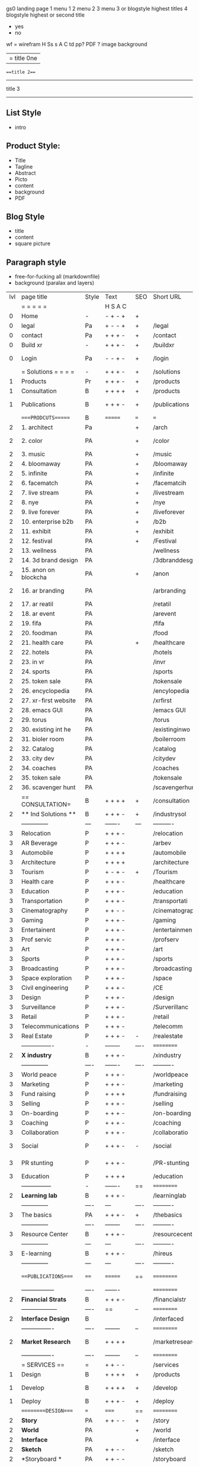  gs0 landing page
 1 menu 1 
 2 menu 2
 3 menu 3 or blogstyle highest titles
 4 blogstyle highest or second title

 + yes
 - no  
wf = wirefram
H
Ss s 
A
C
td 
pp?
PDF  ?
image
background

|= title 0ne 
===title 2===
---------
title 3
---------


** List Style

- intro


** Product Style:

- Title
- Tagline
- Abstract
- Picto
- content
- background
- PDF


** Blog Style

- title
- content
- square picture

** Paragraph style

- free-for-fucking all (markdownfile)
- background (paralax and layers)





 | lvl | page title            | Style | Text     | SEO  | Short URL       | wf   | PDF  | t-d  | pp?   | visuals           | format                     | complete? | txtbx | cal | + |
 |     | =  =  =  =  =         |       | H S A C  |      |                 |      |      | +    |       |                      |                            |       |       |     | + |
 |   0 | Home                  | -     | - + - +  | +    |                 |      | -    | +    | -     | polar pink          |                            |       |       |     | + |
 |   0 | legal                 | Pa    | + - - +  | +    | /legal          |      | +    | +    | -     | sofa                |                            |       |       |     | + |
 |   0 | contact               | Pa    | + + + -  | +    | /contact        |      | -    | +    | -     | chairs              |                            |       |       |     | + |
 |   0 | Build xr              | -     | + + + -  | +    | /buildxr        |      | -    | +    | -     | three stones                   |                            |       |       |     | + |
 |   0 | Login                 | Pa    | - - + -  | +    | /login          |      | -    | +    | -     | woman underwater     |                            |       |       |     | + |
 |     | = Solutions = = = =   | -     | + + + -  | +    | /solutions      |      | -    | +    | -     | Polar Green        |                            |       |       |     |   |
 |   1 | Products              | Pr    | + + + -  | +    | /products       | ==   | +    | +    | -     | Inside Torus       |                            |       |       |     |   |
 |   1 | Consultation          | B     | + + + +  | +    | /products       |      | +    | +    | -     | Polar Green       |                            |       |       |     |   |
 |   1 | Publications          | B     | + + + -  | +    | /publications   |      | +    | +    | -     | Torus library snow   |                            |       |       |     |   |
 |     | ====PRODCUTS======    | B     | =======  | ===  | ===             | ==   | ==   | ===  | ==    | Inside Torus       |                            |       |       |     |   |
 |   2 | 1. architect          | Pa    |          | +    | /arch           |      | -    | +    | -     | Bus stop           |                            |       |       |     |   |
 |   2 | 2. color              | PA    |          | +    | /color          |      | -    | +    | -     | Color sphere chair       |                            |       |       |     |   |
 |   2 | 3. music              | PA    |          | +    | /music          |      | -    | +    | -     | World sound          |                            |       |       |     |   |
 |   2 | 4. bloomaway          | PA    |          | +    | /bloomaway      |      | -    | +    | -     | Winterbloomaway          |                            |       |       |     |   |
 |   2 | 5. infinite           | PA    |          | +    | /infinite       |      | -    | +    | -     | Hallway            |                            |       |       |     |   |
 |   2 | 6. facematch          | PA    |          | +    | /facematcih     |      | -    | +    | +     | *NONE           |                            |       |       |     |   |
 |   2 | 7. live stream        | PA    |          | +    | /livestream     |      | -    | +    | -     | PC displaying    |                            |       |       |     |   |
 |   2 | 8. nye                | PA    |          | +    | /nye            |      | -    | +    | +     | Air Balloons           |                            |       |       |     |   |
 |   2 | 9. live forever       | PA    |          | +    | /liveforever    |      | -    | +    | -     | Immortality        |                            |       |       |     |   |
 |   2 | 10. enterprise b2b    | PA    |          | +    | /b2b            |      | -    | +    | -     | *Engine           |                            |       |       |     |   |
 |   2 | 11. exhibit           | PA    |          | +    | /exhibit        |      | -    | +    | -     | *Underwater tank    |                            |       |       |     |   |
 |   2 | 12. festival          | PA    |          | +    | /Festival       |      | -    | +    | -     | Festival image                |                            |       |       |     |   |
 |   2 | 13. wellness          | PA    |          |      | /wellness       |      | -    | +    | -     | *Tree               |                            |       |       |     |   |
 |   2 | 14. 3d brand design   | PA    |          |      | /3dbranddesgi   |      | -    | +    | -     | *3d model          |                            |       |       |     |   |
 |   2 | 15. anon on blockcha  | PA    |          | +    | /anon           |      | -    | +    | +     | + Eye                |                            |       |       |     |   |
 |   2 | 16. ar branding       | PA    |          |      | /arbranding     |      | -    | +    | -     | *AR on outside world  |                            |       |       |     |   |
 |   2 | 17. ar reatil         | PA    |          |      | /retatil        |      | -    | +    | -     | *Purhasing w / ar   |                            |       |       |     |   |
 |   2 | 18. ar event          | PA    |          |      | /arevent        |      | -    | +    | -     | *NONE                   |                            |       |       |     |   |
 |   2 | 19. fifa              | PA    |          |      | /fifa           |      | -    | +    | -     | *NONE                |                            |       |       |     |   |
 |   2 | 20. foodman           | PA    |          |      | /food           |      | -    | +    | -     | *NONE                |                            |       |       |     |   |
 |   2 | 21. health care       | PA    |          | +    | /healthcare     |      | -    | +    | -     | - ar health care     |                            |       |       |     |   |
 |   2 | 22. hotels            | PA    |          |      | /hotels         |      | -    | +    | -     | *NONE               |                            |       |       |     |   |
 |   2 | 23. in vr             | PA    |          |      | /invr           |      | -    | +    | -     | *NONE                  |                            |       |       |     |   |
 |   2 | 24. sports            | PA    |          |      | /sports         |      | -    | +    | -     | *NONE               |                            |       |       |     |   |
 |   2 | 25. token sale        | PA    |          |      | /tokensale      |      | -    | +    | -     | - crpyt coins        |                            |       |       |     |   |
 |   2 | 26. encyclopedia      | PA    |          |      | /encylopedia    |      | -    | +    | -     | -  info in torus     |                            |       |       |     |   |
 |   2 | 27. xr-first website  | PA    |          |      | /xrfirst        |      | -    | +    | -     | *NONE               |                            |       |       |     |   |
 |   2 | 28. emacs GUI         | PA    |          |      | /emacs GUI      |      | -    | +    | -     | *NONE                |                            |       |       |     |   |
 |   2 | 29. torus             | PA    |          |      | /torus          |      | -    | +    | +     | *NONE                |                            |       |       |     |   |
 |   2 | 30. existing int he   | PA    |          |      | /existinginwo   |      | -    | +    | -     | *NONE                |                            |       |       |     |   |
 |   2 | 31. bioler room       | PA    |          |      | /boilerroom     |      | -    | +    | -     | Music viz          |                            |       |       |     |   |
 |   2 | 32. Catalog           | PA    |          |      | /catalog        |      | -    | +    | -     | *NONE                |                            |       |       |     |   |
 |   2 | 33. city dev          | PA    |          |      | /citydev        |      | -    | +    | -     | City               |                            |       |       |     |   |
 |   2 | 34. coaches           | PA    |          |      | /coaches        |      | -    | +    | -     | *NONE                |                            |       |       |     |   |
 |   2 | 35. token sale        | PA    |          |      | /tokensale      |      | -    | +    | -     | Crypto coins      |                            |       |       |     |   |
 |   2 | 36. scavenger hunt    | PA    |          |      | /scavengerhun   |      | -    | +    | -     | AR searching land  |                            |       |       |     |   |
 |     | == CONSULTATION=      | B     | + + + +  | +    | /consultation   |      | -    | +    | -     | Polar green        |                            |       |       |     |   |
 |   2 | ** Ind Solutions **   | B     | + + + -  | +    | /industrysol    |      |      |      |       | *NONE                |                            |       |       |     |   |
 |     | --------------        | ---   | -------  | ---  | ----------      | ---- | ---  |      |       | *NONE               |                            |       |       |     |   |
 |   3 | Relocation            | P     | + + + -  |      | /relocation     |      | -    | +    | -     | Fish bloomaway    |                            |       |       |     |   |
 |   3 | AR Beverage           | P     | + + + -  |      | /arbev          |      | -    | +    |       |  *NONE               |                            |       |       |     |   |
 |   3 | Automobile            | P     | + + + +  |      | /automobile     |      | -    | +    | -     | Concept car        |                            |       |       |     |   |
 |   3 | Architecture          | P     | + + + +  |      | /architecture   |      | -    | +    | -     | Yu mall            |                            |       |       |     |   |
 |   3 | Tourism               | P     | + - + -  | +    | /Tourism        |      | -    | +    | -     | Statue of liberty  |                            |       |       |     |   |
 |   3 | Health care           | P     | + + + -  |      | /healthcare     |      | -    | +    | -     | AR healthare       |                            |       |       |     |   |
 |   3 | Education             | P     | + + + -  |      | /education      |      | -    | +    | -     | Greekphilosopher   |                            |       |       |     |   |
 |   3 | Transportation        | P     | + + + -  |      | /transportati   |      | -    | +    | -     | Traffic highway    |                            |       |       |     |   |
 |   3 | Cinematography        | P     | + + - -  |      | /cinematograp   |      | -    | +    | -     | Movie reel         |                            |       |       |     |   |
 |   3 | Gaming                | P     | + + + -  |      | /gaming         |      | -    | +    | -     | VR haptics        |                            |       |       |     |   |
 |   3 | Entertainent          | P     | + + + -  |      | /entertainmen   |      | -    | +    | -     | Concert            |                            |       |       |     |   |
 |   3 | Prof servic           | P     | + + + -  |      | /profserv       |      | -    | +    | -     | Suit/tie           |                            |       |       |     |   |
 |   3 | Art                   | P     | + + + -  |      | /art            |      | -    | +    | -     | Canvas             |                            |       |       |     |   |
 |   3 | Sports                | P     | + + + -  |      | /sports         |      | -    | +    | -     | Athlete sha        |                            |       |       |     |   |
 |   3 | Broadcasting          | P     | + + + -  |      | /broadcasting   |      | -    | +    | -     | Micro and tower    |                            |       |       |     |   |
 |   3 | Space exploration     | P     | + + + -  |      | /space          |      | -    | +    | -     | Rocket ship        |                            |       |       |     |   |
 |   3 | Civil engineering     | P     | + + + -  |      | /CE             |      | -    | +    | -     | Bridge             |                            |       |       |     |   |
 |   3 | Design                | P     | + + + -  |      | /design         |      | -    | +    | -     | *NONE              |                            |       |       |     |   |
 |   3 | Surveillance          | P     | + + + -  |      | /Surverillanc   |      | -    | +    | -     | Eye in sky         |                            |       |       |     |   | 
 |   3 | Retail                | P     | + + + -  |      | /retail         |      | -    | +    | -     | Grab froms         |                            |       |       |     |   |
 |   3 | Telecommunications    | P     | + + + -  |      | /telecomm       |      | -    | +    | -     | Devices cn          |                            |       |       |     |   |
 |   3 | Real Estate           | P     | + + + -  | -    | /realestate     |      | -    | +    | -     | Housing             |                            |       |       |     |   
 |     | ----------------      | -     | -------- | ---- | ==========      | ==   | -    | ===  | ====  | == =========        |                            |       |       |     |   |
 |   2 | *X industry*          | B     | + + + -  |      | /xindustry      |      | -    | +    | -     |  Steel eyes         |                            |       |       |     |   |
 |     | --------------        | ----  | -------  | ---- | ----------      | ---- | ---  |      |       |                     |                            |       |       |     |   |
 |   3 | World peace           | P     | + + + -  |      | /worldpeace     |      | -    | +    | -     | Dove              |                            |       |       |     |   |
 |   3 | Marketing             | P     | + + + -  |      | /marketing      |      | -    | +    | -     | Media desk     |                            |       |       |     |   |
 |   3 | Fund raising          | P     | + + + +  |      | /fundraising    |      | -    | +    | -     | Chart Goal      |                            |       |       |     |   |
 |   3 | Selling               | P     | + + + -  |      | /selling        |      | -    | +    | -     | Transaction       |                            |       |       |     |   |
 |   3 | On-boarding           | P     | + + + -  |      | /on-boarding    |      | -    | +    | -     | Welcoming          |                            |       |       |     |   |
 |   3 | Coaching              | P     | + + + -  |      | /coaching       |      | -    | +    | -     | Trainer            |                            |       |       |     |   |
 |   3 | Collaboration         | P     | + + + -  |      | /collaboratio   |      | -    | +    | -     | Remote coop        |                            |       |       |     |   |
 |   3 | Social                | P     | + + + -  | -    | /social         |      | -    | +    | -     | Social icons       | rise of social chart       |       |       |     |   |
 |   3 | PR stunting           | P     | + + + -  |      | /PR-stunting    |      | -    | +    | -     | Fireworks shadows    |                            |       |       |     |   |
 |   3 | Education             | P     | + + + +  |      | /education      |      | -    | +    | -     | Greek bust          | brain on vr                |       |       |     |   |
 |     | ---------------       | -     | -------  | ==   | ==========      | ==   | -    | ==   | ==    | == =========         |                            |       |       |     |   |
 |   2 | *Learning lab*        | B     | + + + -  |      | /learninglab    |      | -    | +    | -     | Beacher nova          | dales cone                 |       |       |     |   |
 |     | --------------        | ----  | ---      | ---- | ----------      | ---- | ---  |      |       |                      |                            |       |       |     |   |
 |   3 | The basics            | PA    | + + + -  | +    | /thebasics      |      | -    | +    | -     | Childrens blocks     |                            |       |       |     |   |
 |     | --------------        | ----  | -------- | ---- | ----------      | ---- | ---  |      |       |                      |                            |       |       |     |   |
 |   3 | Resource Center       | B     | + + + -  |      | /resourcecent   |      | -    | +    | +     |   *NONE                   |                            |       |       |     |   |
 |     | --------------        | ---   | ---      | ---- | ----------      | ---- | ---  |      |       |                      |                            |       |       |     |   |
 |   3 | E-learning            | B     | + + + -  |      | /hireus         |      |      |      |       |    *NONE                  |                            |       |       |     |   |
 |     | --------------        | ---   | ---      | ---- | ----------      | ---- | ---  |      |       |                      |                            |       |       |     |   |
 |     | ===PUBLICATIONS====   | ====  | =======  | ==   | ==========      | ==   | -    | ==   | ====  | Torus library snow            |                            |       |       |     |   |
 |     | -----------------     | ----  | -------  |      | ==========      | ==   | ==   | ==   | ===   | ======               |                            |       |       |     |   |
 |   2 | *Financial Strats*    | B     | + + + -  |      | /financialstr   |      | -    | +    | +     | *NONE                  |                            |       |       |     |   |
 |     | ------------------    | ----  | ==       | --   | ==========      | ==   | -    | ==   | ==    | ======               |                            |       |       |     |   |
 |   2 | *Interface Design*    | B     |          |      | /interfaced     |      | -    | +    | -     | *NONE                  |                            |       |       |     |   |
 |     | ----------------      | ----  | -------- | --   | ==========      | ==   | -    | ==   | ==    | ======               |                            |       |       |     |   |
 |   2 | *Market Research*     | B     | + + + +  |      | /marketresearch |      | -    | +    | +     | *NONE                | adopt chart, headset sales |       |       |     |   |
 |     | ----------------      | ----  | -------- | --   | ==========      | ==   | -    | ==   | ==    | ======               |                            |       |       |     |   |
 |     | = SERVICES  ==        | =     | + + - -  |      | /services       |      | -    | +    |       |                      |                            |       |       |     |   |
 |   1 | Design                | B     | + + + +  | +    | /products       |      | -    | +    | -     |                      |                            |       |       |     |   |
 |    1 | Develop               | B     | + + + +  | +    | /develop        |      | -    | +    | -    |                      | game engine diag, ge TA    |       |       |     |   |
 |   1 | Deploy                | B     | + + + -  | +    | /deploy         |      | -    | +    | -     | rocket launch        |                            |       |       |     |   |
 |     | =========DESIGN====   | ===   | =====    | ==   | ==========      | ==   | ==   | ==   | -     |                      |                            |       |       |     |   |
 |   2 | *Story*               | PA    | + + - -  | +    | /story          |      | -    | +    | -     |                      |                            |       |       |     |   |
 |   2 | *World*               | PA    |          | +    | /world          |      | -    | +    | -     |                      |                            |       |       |     |   |
 |   2 | *Interface*           | PA    |          | +    | /interface      |      | -    | +    | -     |                      |                            | o     |       |     |   |
 |   2 | *Sketch*              | PA    | + + - -  |      | /sketch         |      | -    | +    | -     |                      |                            |       |       |     |   |
 |   2 | *Storyboard *         | PA    | + + - -  |      | /storyboard     |      | -    | +    | -     |                      |                            |       |       |     |   |
 |   2 | *Script*              | PA    | + + - -  |      | /script         |      | -    | +    | -     |                      |                            |       |       |     |   |
 |   2 | *Model*               | PA    | + + - -  |      | /model          |      | -    | +    | -     |                      |                            |       |       |     |   |
 |     | ==========DEVELOP===  | -     | + + + -  | ==   | ==========      | ==   | ==   | ==   | ==    |                      | game engine                |       |       |     |   |
 |     | ------------------    | ----  | -------- |      | -----------     |      | -    | +    | -     |                      |                            |       |       |     |   | 
 |     | *Program*             | B     | + + + -  | +    | /program        |      | -    | +    | -     | Wave of dots         | Game Engine                |       |       |     |   |
 |     | --------------        | ----  | -------- | ---  | ----------      | ---- | ---- |      | -     |                      |                            |       |       |     |   |
 |     | Web XR                | pa    | + - - -  |      | /webxr          |      | -    | +    | -     | Cherry tree          |                            |       |       |     |   |
 |     | Physics engine        | pa    | + - - -  |      | /physicsengine  |      | -    | +    | -     | Ink in water         |                            |       |       |     |   |
 |     | Code                  | pa    | + + + -  |      | /code           |      | -    |      | -     |  piece of code       |                            |       |       |     |   |
 |     | AI                    | pa    | + + + +  | +    | /ai             |      | -    | +    | -     | Head dematerialisation |                            |       |       |     |   |
 |     | Biometrics            | pa    | + + + -  |      | /biometrics     |      | -    | +    | -     | Face info           |                            |       |       |     |   |
 |     | Cryptocurrencies      | pa    | + + + -  | +    | /cryptocurrency |      | -    |      | -     | Crpyotocoin        |                            |       |       |     |   |
 |     | Finite State Machines | pa    | + + + -  | +    | /fsm            |      | -    | +    | -     | Avatar             |                            |       |       |     |   |
 |     | -------------         | ----  | -------- |      | --------------- | ---- | ---- | ---- | ----- | -----------------    | -------------------------  | ----- |       |     |   |
 |     | *Produce*             | B     | + + + -  |      | /produce        |      | -    | +    | -     | Wave of abstract   |                            |       |       |     |   |
 |     | --------------        | ----  | -------- | ---  | --------------- | ---- | ---- | ---- | ----- | -------------------- | ---                        |       |       |     |   |
 |     | Live Stream           | pa    | + + + +  | +    | /livestram      |      | -    | +    | -     | PC with display      |                            |       |       |     |   |
 |     | 3D audio              | pa    | + + - -  | +    | /3daudio        |      | -    | +    | -     | Color wave sounds    |                            |       |       |     |   |
 |     | Haptics               | pa    | + + + -  |      | /haptics        |      | -    | +    | -     | Medecine gloves      |                            |       |       |     |   |
 |     | Volumetric            | pa    | + + + -  |      | /columetric     |      | -    | +    | -     |  *NONE               |                            |       |       |     |   |
 |     | Photogrammetry        | pa    | + + + -  |      | /photogrammet   |      | -    | +    | -     |  Plane with object   |                            |       |       |     |   |
 |     | 360 video             | pa    | + + + -  | +    | /360video       |      | -    | +    | -     | Little planet paris  |                            |       |       |     |   |
 |     | Robotics              | pa    | + + + -  |      | /robotics       |      | -    | +    | -     | Robotic hands        |                            |       |       |     |   |
 |     | Holograms             | pa    | + + + -  |      | /holograms      |      | -    | +    | -     | Nova ball hologram   |                            |       |       |     |   |
 |     | Projection Mapping    | pa    | + + + -  |      | /projectionma   |      | -    | +    | -     |  Object mapped       |                            |       |       |     |   |
 |     | Optical Tracing       | pa    | + + + -  |      | /opticaltrack   |      | -    | +    | -     | Eye with ar info     |                            |       |       |     |   |
 |     | Motion Capture        | pa    | + + + -  |      | /motioncaptur   |      | -    | +    | -     |  Human motion        |                            |       |       |     |   |
 |     | Emotion Recognition   | pa    | + + + -  |      | /emotionrecog   |      | -    | +    | -     |  Face with info      |                            |       |       |     |   |
 |     | Microarchitectures    | pa    | + + + -  |      | /microarchite   |      | -    | +    | -     |  *NONE               |                            |       |       |     |   |
 |     | -----------------     | ---   | -------- |      | -----------     |      | -    | +    | -     |                      |                            |       |       |     |   |
 |     | *Netowrk*             | B     | + + + -  |      | /Network        |      | -    | +    | -     | Wave of humminbirds  |                            |       |       |     |   |
 |     | --------------        | ----  | -------- | ---  | ----------      | ---- | ---  |      |       |                      |                            |       |       |     |   |
 |     | Live Stream           | pa    | + + + -  | *    | /livestream     |      | -    | +    | -     |  PC with display     |                            |       |       |     |   |
 |     | Cloud Computing       | pa    | + + + -  | *    | /cloudcomputi   |      | -    | +    | -     |  PC and clouds       |                            |       |       |     |   |
 |     | Blockchain            | pa    | + + + -  | *    | /blockchain     |      | -    | +    | -     |  Digital chain       |                            |       |       |     |   |
 |     | P2P                   | pa    | + + + -  |      | /p2p            |      | -    | +    | -     |  linked dots         |                            |       |       |     |   |
 |     | IoT                   | pa    | + + + -  |      | /iot            |      | -    | +    |       |  Connected House     |                            |       |       |     |   |
 |     | Spatial os            | pa    | + - - -  |      | /spatialos      |      | -    | +    | -     | *room scale vr      |                            |       |       |     |   |
 |     | ======DEPLOY=         | ===   | ======== | ==   | ==========      | ==   | -    | ===  | -     |  Color shape bird    |                            |       |       |     |   |
 |     | Distribution          | pa    | + + + -  |      | /distribution   |      | +    | +    | -     | Buffet of media      |                            |       |       |     |   |
 |     | Promotion             | pa    |          |      | /promotion      |      | -    | +    | -     | Mega phone           |                            |       |       |     |   |
 |     | Publishing            | pa    | +        |      | /publishing     |      | -    | +    | -     | printing press       |                            |       |       |     |   |
 |     | Activation            | pa    | +        |      | /activation     |      | -    | +    | -     | Cheetah              |                            |       |       |     |   |
 |     | Audiences             | pa    | + + + -  |      | /audiences      |      | -    | +    |       | Link on the world    |                            |       |       |     |   |
 |     | Advertise             | pa    |          |      | /productions    |      | -    | +    |       | Tima square          |                            |       |       |     |   |
 |     | --------------        | ---   | ---      | ---  | ----------      | ---- | ---- | ===  |       |                      |                            |       |       |     |   |
 |     | =  NOVA XR     = = =  |       |          |      | /novaxr         |      | -    | +    |       |                      |                            |       |       |     |   |
 |     | --------------        | ---   | ---      | ---  | ----------      | ---- | ---- | ---- |       |                      |                            |       |       |     |   |
 |     | Who We Are            | l     |          |      | /whoweare       |      | -    | +    |       | Polar red            |                            |       |       |     |   |
 |     | Partnerships          | l     |          |      | /partnerships   |      | -    | +    |       |  Polar blue          |                            |       |       |     |   |
 |     | Find Us               | pa    |          |      | /findus         |      | -    | +    |       |  Little planet snow  |                            |       |       |     |   |
 |     | =WHO WE ARE=          | ===== | ======   | ==   | ===========     | ===  | -    | ===  | ====  |                      |                            |       |       |     |   |
 |     | --------------        | ---   | -------  | ---  | ----------      | ---- | ---- | ===  |       |                      |                            |       |       |     |   |
 |     | About Us *            | pa    | + + + -  |      | /aboutus        |      | +    | +    |       |  Nova ball           |                            |       |       |     |   |
 |     | --------------        | ---   | ---      | ---  | ----------      | ---- | ---- | ===  |       |                      |                            |       |       |     |   |
 |     | Lab Live   *          | B     |          |      | /lablive        |      | -    | +    |       |  Beacker logo        |                            |       |       |     |   |
 |     | --------------        | ---   | ---      | ---  | ----------      | ---- | ---- | ===  |       |                      |                            |       |       |     |   |
 |     | Remote OS             | pa    |          |      | /remoteos       |      | -    | +    |       |  Computer flying     |                            |       |       |     |   |
 |     | Father of VR          | pa    |          |      | /fatherofvr     |      | -    | +    |       |  Old VR set          |                            |       |       |     |   |
 |     | Gitblog               | pa    |          |      | /gitblog        |      | -    | +    |       |  logo git            |                            |       |       |     |   |
 |     | --------------        | ---   | ---      | ---  | ----------      | ---- | ---  | ===  |       |                      |                            |       |       |     |   |
 |     | Community *           | B     | +        | ==   | ==========      | ==   | ===  | ===  | ====  |  Crop circle nova tree |                            |       |       |     |   |
 |     | --------------        | ---   | ---      | ---  | ----------      | ---- | ---  | ===  |       |                      |                            |       |       |     |   |
 |     | Philanthr             | pa    | +        |      | /philanthropy   |      | -    | +    |       |  Earth care tree     |                            |       |       |     |   |
 |     | Philosophy            | pa    | +        |      | /philosophy     |      | -    | +    |       | Open doors           |                            |       |       |     |   |
 |     | Shout out            | pa    | +        |      | /shouts         |      | -    | +    |       |  Mouths on sphere     |                            |       |       |     |   |
 |     | Rent room             | pa    | +        |      | /rentroom       |      | -    | +    |       | Little planet water  | nova office spae           |       |       |     |   |
 |     | Photoshoot            | pa    | +        |      | /photoshoot     |      | -    | +    |       |  Picture office       |                            |       |       |     |   |
 |     | ===PARTNERSHIP        | -     | ======   | ==   | ==========      | ==   | -    | ==   | ====  |  Polar green statue   |                            |       |       |     |   |
 |     | --------------        | ---   | -------  | ---  | ----------      | ---- | ---  | ---  | ===   |                      |                            |       |       |     |   |
 |     | *Productions*         | B     | + + + -  |      | /productions    |      | -    | +    |       | Mapped office future  |                            |       |       |     |   |
 |     | --------------        | ---   | -------  | ---  | ----------      | ---- | ---  | ---  | ===   |                      |                            |       |       |     |   |
 |     | Hard Rock             | pa    | + + + +  |      | /hardrock       |      | -    | +    |       |  Logotype             |                            |       |       |     |   |
 |     | Taiwa                 | pa    | + + + -  |      | /taiwan         |      | -    | +    |       |  Logotype           |                            |       |       |     |   |
 |     | Australia             | pa    | + + + -  |      | /australia      |      | -    | +    |       |  Logotype           |                            |       |       |     |   |
 |     | Kelly                 | pa    | + + + -  |      | /kelly          |      | -    | +    |       |   Logotype            |                            |       |       |     |   |
 |     | Live Nation           | pa    | + + + -  |      | /livenation     |      | -    | +    |       | Logotype              |                            |       |       |     |   |
 |     | Italian Trade Agency  | pa    | + + + -  |      | /italiatrade    |      | -    | +    |       |  Logotype           |                            |       |       |     |   |
 |     | Go Ahead Tours        | pa    | + + + -  |      | /goahead        |      | -    | +    |       |  Logotype            |                            |       |       |     |   |
 |     | Hawian Airlines       | pa    | + + + -  |      | /hawianair      |      | -    | +    |       | Logotype            |                            |       |       |     |   |
 |     | Cayman Islands        | pa    | + + + -  |      | /cayman         |      | -    | +    |       | Logotype            |                            |       |       |     |   |
 |     | Beam                  | pa    | + + + -  |      | /beam           |      | -    | +    |       |  Logotype           |                            |       |       |     |   |
 |     | Con Body              | pa    | + + + -  |      | /conbody        |      | +    | +    |       |  Logotype            | live stream content        |       |       |     |   |
 |     | NYE                   | pa    | + + + -  |      | /nye            |      | -    | +    |       |  Logotype           |                            |       |       |     |   |
 |     | Ethiopia              | pa    | + + + -  |      | /ethiopia       |      | -    | +    |       |                      | photogrammetry             |       |       |     |   |
 |     | Paris                 | pa    | + + + -  |      | /paris          |      | -    | +    |       |                      | photogrammtery             |       |       |     |   |
 |     | July 4th BBQ          | pa    | + + + -  |      | /4thjuly        |      | +    | +    |       |                      | live stream content        |       |       |     |   |
 |     | NYE                   | pa    | + - - -  |      | /nye2019        |      | -    | +    |       |                      |                            |       |       |     |   |
 |     | mardi gras            | pa    | + - - -  |      | /mardigras      |      | -    | +    |       | masquerade           |                            |       |       |     |   |
 |     | 4th july              | pa    | + - - -  |      | /4thjuly        |      | -    | +    |       | fireworks            |                            |       |       |     |   |
 |     | holi                  | pa    | + - - -  |      | /holi           |      | -    | +    |       | rainbow colorful     |                            |       |       |     |   |
 |     | san fermin            | pa    | + - - -  |      | /san-fermin     |      | -    | +    |       | toros                |                            |       |       |     |   |
 |     | oktober fest          | pa    | + - - -  |      | /oktoberfest    |      | -    | +    |       | beer                 |                            |       |       |     |   |
 |     | songkran              | pa    | + - - -  |      | /songkran       |      | -    | +    |       | water fight          |                            |       |       |     |   |
 |     | full moon             | pa    | + - - -  |      | /fullmoon       |      | -    | +    |       | full moon party      |                            |       |       |     |   |
 |     | ----------------      | ---   | -------  |      | -------------   |      | ---- | +    |       |                      |                            |       |       |     |   |
 |     | *Partners*            | B     | + + + -  |      | /partners       |      | -    | +    |       |  Set with prop and ball |                            |       |       |     |   |
 |     | ----------------      | ---   | -------  |      | -------------   |      |      | +    |       |                      |                            |       |       |     |   |
 |     | Studios and Labs      | pa    | + + + -  | +    | /studios        |      | -    | +    |       |  Futuristic studio   |                            |       | +     | -   |   |
 |     | Investor              | pa    | + + + -  |      | /investor       |      | -    | +    |       |  Gold animals                    |                            |       |       |     |   |
 |     | Producer              | pa    | + + + -  |      | /producer       |      | -    | +    |       |  Captain sail boat   |                            |       | +     | +   |   |
 |     | Sponsor               | pa    | + + + -  |      | /sponsor        |      | -    | +    |       |  Hand gears           |                            |       | +     | +   |   |
 |     | ----------------      | ---   | -------  |      | -------------   |      | ---- | +    |       |                      |                            |       |       |     |   |
 |     | * Career *            | B     | + + + -  |      | /careers        |      | +    | +    |       | DNA direction bird   |                            |       | +     | +   |   |
 |     | ----------------      | ---   | -------  |      | -------------   |      | ---- | +    |       |                      |                            |       | ====  | === |   |
 |     | Developer             | pa    | + + + -  |      | /developer      |      | -    | +    |       |  Peace of code       |                            |       | +     | +   |   |
 |     | Designer              | pa    | + + + -  |      | /designer       |      | -    | +    |       |  Buld idea           |                            |       | +     | +   |   |
 |     | Apprentice            | pa    | + + + -  |      | /apprentice     |      | -    | +    |       |  Butterfly and hand  |                            |       | +     | +   |   |
 |     | Freelance             | pa    | + + + -  |      | /freelance      |      | -    | +    |       |  People hicking       |                            |       | +     | +   |   |
 |     | Volunteer             | pa    | + + + -  | +    | /volunteer      |      | -    | +    |       | Purple hands       |                            |       | +     | +   |   |
 |     | =Find Us=             | pa    | + + - -  |      | /findus         |      | -    | +    |       |  Google map          |                            |       | +     | +   |   |


** 
** 
** 
** 
* more


 | == | ==Novacognito== | - | + |   | /novacognito  |   | - |   |   |      |   |   |   |   |
 |  1 | Money           | - | + |   | /money        |   | - |   |   |      |   |   |   |   |
 |  1 | Team Access     | - | + |   | /teamaccess   |   | - |   |   |      |   |   |   |   |
 |    | Payment         |   |   |   |               |   |   |   |   |      |   |   |   |   |
 |  1 | Creative Specs  | - | + |   | /creativespec |   | - |   |   |      |   |   |   |   |
 |    | Member          | - | + |   | /membership   |   | - | + |   | safe |   |   |   |   |

 | === | ==Future prod=       | -    | +       |     | /futurepro    |    | -   |     |      |                |       |   |   |   |
 | 4   | NYE                  | -    | +       |     | /nye2019      |    | -   |     |      |                |       |   |   |   |
 | 4   | mardi gras           | -    | +       |     | /mardigras    |    | -   |     |      |                |       |   |   |   |
 | 4   | 4th july             | -    | +       |     | /4thjuly      |    | -   |     |      |                |       |   |   |   |
 | 4   | holi                 | -    | +       |     | /holi         |    | -   |     |      |                |       |   |   |   |
 | 4   | san fermin           | -    | +       |     | /san-fermin   |    | -   |     |      |                |       |   |   |   |
 | 4   | oktober fest         | -    | +       |     | /oktoberfest  |    | -   |     |      |                |       |   |   |   |
 | 4   | songkran             | -    | +       |     | /songkran     |    | -   |     |      |                |       |   |   |   |
 | 4   | full moon            | -    | +       |     | /fullmoon     |    | -   |     |      |                |       |   |   |   |


| 4L | *Interface Design* | - |   |   |             |   | - |   | - |   |   |   |   |   |   |
|    | Remote OS          | - |   |   | /remoteos   |   | - |   | - |   |   |   |   |   |   |
|    | nova - mode        | - |   |   | /novamode   |   | - |   | - |   |   |   |   |   |   |
|    | Live Streaming     | - |   |   | /livestream |   | - |   | - |   |   |   |   |   |   |
|    |                    |   |   |   |             |   |   |   |   |   |   |   |   |   |   |
